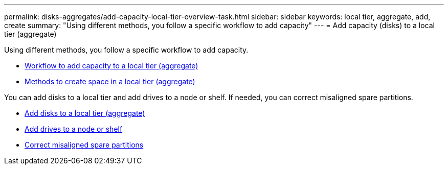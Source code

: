 ---
permalink: disks-aggregates/add-capacity-local-tier-overview-task.html
sidebar: sidebar
keywords: local tier, aggregate, add, create
summary: "Using different methods, you follow a specific workflow to add capacity"
---
= Add capacity (disks) to a local tier (aggregate)

Using different methods, you follow a specific workflow to add capacity.

* link:aggregate-expansion-workflow-concept.html[Workflow to add capacity to a local tier (aggregate)]
* link:methods-create-space-aggregate-concept.html[Methods to create space in a local tier (aggregate)]

You can add disks to a local tier and add drives to a node or shelf.
//add disks to a new RAID-group, and add disks with multiple RAID-group options.
If needed, you can correct misaligned spare partitions.

* link:../task_admin_add_disks_to_local_tier.html[Add disks to a local tier (aggregate)]
* link:add-disks-node-task.html[Add drives to a node or shelf]
* link:correct-misaligned-spare-partitions-task.html[Correct misaligned spare partitions]

// IE-529, 20 MAY 2022, restructuring

